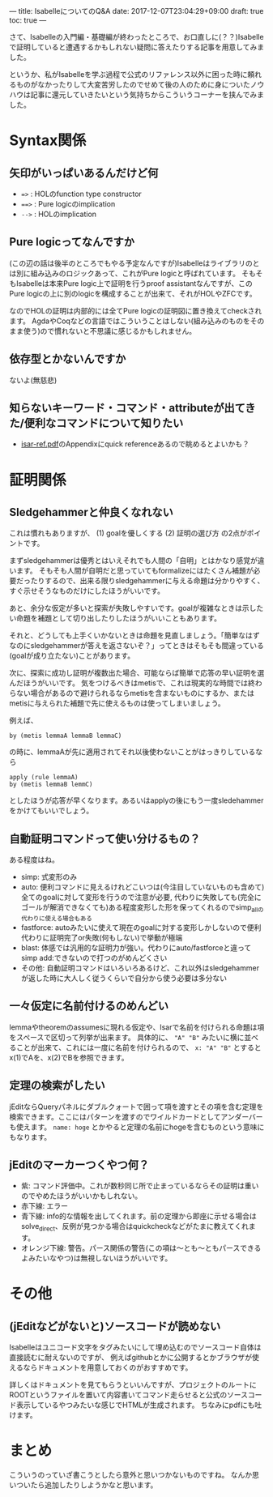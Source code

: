 ---
title: IsabelleについてのQ&A
date: 2017-12-07T23:04:29+09:00
draft: true
toc: true
---

さて、Isabelleの入門編・基礎編が終わったところで、お口直しに(？？)Isabelleで証明していると遭遇するかもしれない疑問に答えたりする記事を用意してみました。

というか、私がIsabelleを学ぶ過程で公式のリファレンス以外に困った時に頼れるものがなかったりして大変苦労したのでせめて後の人のために身についたノウハウは記事に還元していきたいという気持ちからこういうコーナーを挟んでみました。

* Syntax関係

** 矢印がいっぱいあるんだけど何

- ~=>~ : HOLのfunction type constructor
- ~==>~ : Pure logicのimplication
- ~-->~ : HOLのimplication

** Pure logicってなんですか

(この辺の話は後半のところでもやる予定なんですが)Isabelleはライブラリのとは別に組み込みのロジックあって、これがPure logicと呼ばれています。
そもそもIsabelleは本来Pure logic上で証明を行うproof assistantなんですが、このPure logicの上に別のlogicを構成することが出来て、それがHOLやZFCです。

なのでHOLの証明は内部的には全てPure logicの証明図に置き換えてcheckされます。
AgdaやCoqなどの言語ではこういうことはしない(組み込みのものをそのまま使う)ので慣れないと不思議に感じるかもしれません。

** 依存型とかないんですか

ないよ(無慈悲)

** 知らないキーワード・コマンド・attributeが出てきた/便利なコマンドについて知りたい

- [[http://isabelle.in.tum.de/doc/isar-ref.pdf][isar-ref.pdf]]のAppendixにquick referenceあるので眺めるとよいかも？


* 証明関係

** Sledgehammerと仲良くなれない

これは慣れもありますが、 (1) goalを優しくする (2) 証明の選び方 の2点がポイントです。

まずsledgehammerは優秀とはいえそれでも人間の「自明」とはかなり感覚が違います。
そもそも人間が自明だと思っていてもformalizeにはたくさん補題が必要だったりするので、出来る限りsledgehammerに与える命題は分かりやすく、すぐ示せそうなものだけにしたほうがいいです。

あと、余分な仮定が多いと探索が失敗しやすいです。goalが複雑なときは示したい命題を補題として切り出したりしたほうがいいこともあります。

それと、どうしても上手くいかないときは命題を見直しましょう。「簡単なはずなのにsledgehammerが答えを返さないぞ？」ってときはそもそも間違っている(goalが成り立たない)ことがあります。


次に、探索に成功し証明が複数出た場合、可能ならば簡単で応答の早い証明を選んだほうがいいです。
気をつけるべきはmetisで、これは現実的な時間では終わらない場合があるので避けられるならmetisを含まないものにするか、またはmetisに与えられた補題で先に使えるものは使ってしまいましょう。

例えば、

#+BEGIN_SRC text
  by (metis lemmaA lemmaB lemmaC)
#+END_SRC

の時に、lemmaAが先に適用されてそれ以後使わないことがはっきりしているなら

#+BEGIN_SRC text
  apply (rule lemmaA)
  by (metis lemmaB lemmC)
#+END_SRC

としたほうが応答が早くなります。あるいはapplyの後にもう一度sledehammerをかけてもいいでしょう。

** 自動証明コマンドって使い分けるもの？

ある程度はね。

- simp: 式変形のみ
- auto: 便利コマンドに見えるけれどこいつは(今注目していないものも含めて)全てのgoalに対して変形を行うので注意が必要, 代わりに失敗しても(完全にゴールが解消できなくても)ある程度変形した形を保ってくれるのでsimp_allの代わりに使える場合もある
- fastforce: autoみたいに使えて現在のgoalに対する変形しかしないので便利 代わりに証明完了or失敗(何もしない)で挙動が極端
- blast: 体感では汎用的な証明力が強い。代わりにauto/fastforceと違ってsimp add:できないので打つのがめんどくさい
- その他: 自動証明コマンドはいろいろあるけど、これ以外はsledgehammerが返した時に大人しく従うくらいで自分から使う必要は多分ない

** 一々仮定に名前付けるのめんどい

lemmaやtheoremのassumesに現れる仮定や、Isarで名前を付けられる命題は項をスペースで区切って列挙が出来ます。
具体的に、 ~"A" "B"~ みたいに横に並べることが出来て、これには一度に名前を付けられるので、 ~x: "A" "B"~ とするとx(1)でAを、x(2)でBを参照できます。

** 定理の検索がしたい

jEditならQueryパネルにダブルクォートで囲って項を渡すとその項を含む定理を検索できます。ここにはパターンを渡すのでワイルドカードとしてアンダーバーも使えます。
 ~name: hoge~ とかやると定理の名前にhogeを含むものという意味にもなります。

** jEditのマーカーつくやつ何？

- 紫: コマンド評価中。これが数秒同じ所で止まっているならその証明は重いのでやめたほうがいいかもしれない。
- 赤下線: エラー
- 青下線: info的な情報を出してくれます。前の定理から即座に示せる場合はsolve_direct、反例が見つかる場合はquickcheckなどがたまに教えてくれます。
- オレンジ下線: 警告。パース関係の警告(この項は〜とも〜ともパースできるよみたいなやつ)は無視しないほうがいいです。


* その他
** (jEditなどがないと)ソースコードが読めない

Isabelleはユニコード文字をタグみたいにして埋め込むのでソースコード自体は直接読むに耐えないのですが、
例えばgithubとかに公開するとかブラウザが使えるならドキュメントを用意しておくのがおすすめです。

詳しくはドキュメントを見てもらうといいんですが、プロジェクトのルートにROOTというファイルを置いて内容書いてコマンド走らせると公式のソースコード表示しているやつみたいな感じでHTMLが生成されます。
ちなみにpdfにも吐けます。





* まとめ

こういうのっていざ書こうとしたら意外と思いつかないものですね。
なんか思いついたら追加したりしようかなと思います。

